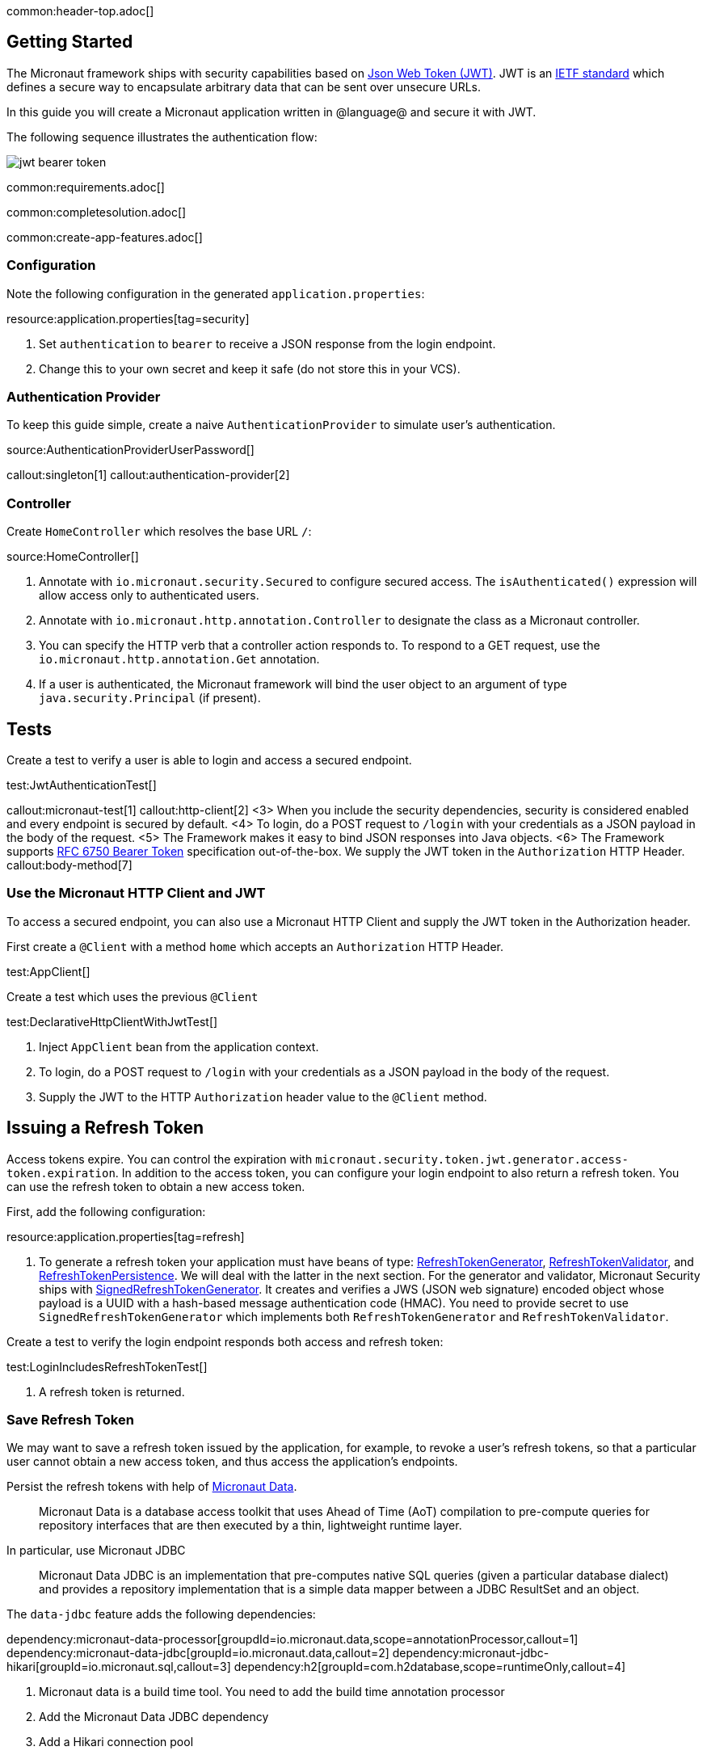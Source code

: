 common:header-top.adoc[]

== Getting Started

The Micronaut framework ships with security capabilities based on https://jwt.io/[Json Web Token (JWT)]. JWT is an https://tools.ietf.org/html/rfc7519[IETF standard] which defines a secure way to encapsulate arbitrary data that can be sent over unsecure URLs.

In this guide you will create a Micronaut application written in @language@ and secure it with JWT.

The following sequence illustrates the authentication flow:

image::jwt-bearer-token.svg[]

common:requirements.adoc[]

common:completesolution.adoc[]

common:create-app-features.adoc[]

=== Configuration

Note the following configuration in the generated `application.properties`:

resource:application.properties[tag=security]

<1> Set `authentication` to `bearer` to receive a JSON response from the login endpoint.
<2> Change this to your own secret and keep it safe (do not store this in your VCS).

=== Authentication Provider

To keep this guide simple, create a naive `AuthenticationProvider` to simulate user's authentication.

source:AuthenticationProviderUserPassword[]

callout:singleton[1]
callout:authentication-provider[2]

=== Controller

Create `HomeController` which resolves the base URL `/`:

source:HomeController[]

<1> Annotate with `io.micronaut.security.Secured` to configure secured access. The `isAuthenticated()` expression will allow access only to authenticated users.
<2> Annotate with `io.micronaut.http.annotation.Controller` to designate the class as a Micronaut controller.
<3> You can specify the HTTP verb that a controller action responds to. To respond to a GET request, use the `io.micronaut.http.annotation.Get` annotation.
<4> If a user is authenticated, the Micronaut framework will bind the user object to an argument of type `java.security.Principal` (if present).

== Tests

Create a test to verify a user is able to login and access a secured endpoint.

test:JwtAuthenticationTest[]

callout:micronaut-test[1]
callout:http-client[2]
<3> When you include the security dependencies, security is considered enabled and every endpoint is secured by default.
<4> To login, do a POST request to `/login` with your credentials as a JSON payload in the body of the request.
<5> The Framework makes it easy to bind JSON responses into Java objects.
<6> The Framework supports https://tools.ietf.org/html/rfc6750[RFC 6750 Bearer Token] specification out-of-the-box. We supply the JWT token in the `Authorization` HTTP Header.
callout:body-method[7]

=== Use the Micronaut HTTP Client and JWT

To access a secured endpoint, you can also use a Micronaut HTTP Client and supply the JWT token in the Authorization header.

First create a `@Client` with a method `home` which accepts an `Authorization` HTTP Header.

test:AppClient[]

Create a test which uses the previous `@Client`

test:DeclarativeHttpClientWithJwtTest[]

<1> Inject `AppClient` bean from the application context.
<2> To login, do a POST request to `/login` with your credentials as a JSON payload in the body of the request.
<3> Supply the JWT to the HTTP `Authorization` header value to the `@Client` method.

== Issuing a Refresh Token

Access tokens expire. You can control the expiration with `micronaut.security.token.jwt.generator.access-token.expiration`. In addition to the access token, you can configure your login endpoint to also return a refresh token. You can use the refresh token to obtain a new access token.

First, add the following configuration:

resource:application.properties[tag=refresh]

<1> To generate a refresh token your application must have beans of type:
https://micronaut-projects.github.io/micronaut-security/latest/api/io/micronaut/security/token/generator/RefreshTokenGenerator.html[RefreshTokenGenerator],
https://micronaut-projects.github.io/micronaut-security/latest/api/io/micronaut/security/token/validator/RefreshTokenValidator.html[RefreshTokenValidator], and
https://micronaut-projects.github.io/micronaut-security/latest/api/io/micronaut/security/token/refresh/RefreshTokenPersistence.html[RefreshTokenPersistence].
We will deal with the latter in the next section. For the generator and validator, Micronaut Security ships with
https://micronaut-projects.github.io/micronaut-security/latest/api/io/micronaut/security/token/jwt/generator/SignedRefreshTokenGenerator.html[SignedRefreshTokenGenerator].
It creates and verifies a JWS (JSON web signature) encoded object whose payload is a UUID with a hash-based message authentication
code (HMAC). You need to provide secret to use `SignedRefreshTokenGenerator` which implements both `RefreshTokenGenerator` and `RefreshTokenValidator`.

Create a test to verify the login endpoint responds both access and refresh token:

test:LoginIncludesRefreshTokenTest[]

<1> A refresh token is returned.

=== Save Refresh Token

We may want to save a refresh token issued by the application, for example, to revoke a user's refresh tokens, so that a particular user cannot obtain a new access token, and thus access the application's endpoints.

Persist the refresh tokens with help of https://micronaut-projects.github.io/micronaut-data/latest/guide/[Micronaut Data].

> Micronaut Data is a database access toolkit that uses Ahead of Time (AoT) compilation to pre-compute queries for repository interfaces that are then executed by a thin, lightweight runtime layer.

In particular, use Micronaut JDBC

> Micronaut Data JDBC is an implementation that pre-computes native SQL queries (given a particular database dialect) and provides a repository implementation that is a simple data mapper between a JDBC ResultSet and an object.

The `data-jdbc` feature adds the following dependencies:

:dependencies:

dependency:micronaut-data-processor[groupdId=io.micronaut.data,scope=annotationProcessor,callout=1]
dependency:micronaut-data-jdbc[groupId=io.micronaut.data,callout=2]
dependency:micronaut-jdbc-hikari[groupId=io.micronaut.sql,callout=3]
dependency:h2[groupId=com.h2database,scope=runtimeOnly,callout=4]

:dependencies:

<1> Micronaut data is a build time tool. You need to add the build time annotation processor
<2> Add the Micronaut Data JDBC dependency
<3> Add a Hikari connection pool
<4> Add a JDBC driver. Add https://www.h2database.com/html/main.html[H2] driver

Create an entity to save the issued Refresh Tokens.

source:RefreshTokenEntity[tags=package|clazzwithoutsettersandgetters|endclass]

<1> Specifies the entity is mapped to the database
<2> Specifies the ID of an entity
<3> Specifies that the property value is generated by the database and not included in inserts
<4> Allows assigning a data created value (such as a `java.time.Instant`) prior to an insert

Create a https://micronaut-projects.github.io/micronaut-data/latest/api/io/micronaut/data/repository/CrudRepository.html[CrudRepository] to include methods to peform Create, Read, Updated and Delete operations with the `RefreshTokenEntity`.

source:RefreshTokenRepository[]

<1>	The interface is annotated with https://micronaut-projects.github.io/micronaut-data/latest/api/io/micronaut/data/jdbc/annotation/JdbcRepository.html[@JdbcRepository] and specifies a dialect of H2 used to generate queries
<2> The `CrudRepository` interface has two generic arguments; the entity type (in this case `RefreshTokenEntity`) and the ID type (in this case `Long`)
<3> When a new refresh token is issued we will use this method to persist it
<4> Before issuing a new access token, we will use this method to check if the supplied refresh token exists
<5> We can revoke the refresh tokens of a particular user with this method

=== Refresh Controller

Enable the https://micronaut-projects.github.io/micronaut-security/latest/guide/#refresh[Refresh Controller] via configuration and provide an implementation of
https://micronaut-projects.github.io/micronaut-security/latest/api/io/micronaut/security/token/refresh/RefreshTokenPersistence.html[RefreshTokenPersistence].

To enable the refresh controller, create a bean of type
https://micronaut-projects.github.io/micronaut-security/latest/api/io/micronaut/security/token/refresh/RefreshTokenPersistence.html[RefreshTokenPersistence] which leverages the Micronaut Data repository we coded in the previous section:

source:CustomRefreshTokenPersistence[]

callout:singleton[1]
<2> Constructor injection of `RefreshTokenRepository`.
<3> When a new refresh token is issued, the application emits an event of type https://micronaut-projects.github.io/micronaut-security/latest/api/io/micronaut/security/token/event/RefreshTokenGeneratedEvent.html[RefreshTokenGeneratedEvent]. We listen for it and save the token in the database.
<4> The event contains both the refresh token and the user details associated to the token.
<5> Throw an exception if the token is revoked.
<6> Return the user details associated to the refresh token, e.g. username, roles, attributes, etc.
<7> Throw an exception if the token is not found.

=== Test Refresh Token

==== Test Refresh Token Validation

Refresh tokens issued by https://micronaut-projects.github.io/micronaut-security/latest/api/io/micronaut/security/token/jwt/generator/SignedRefreshTokenGenerator.html[SignedRefreshTokenGenerator], the default implementation of https://micronaut-projects.github.io/micronaut-security/latest/api/io/micronaut/security/token/generator/RefreshTokenGenerator.html[RefreshTokenGenerator],
are signed.

`SignedRefreshTokenGenerator` implements both https://micronaut-projects.github.io/micronaut-security/latest/api/io/micronaut/security/token/generator/RefreshTokenGenerator.html[RefreshTokenGenerator]
and https://micronaut-projects.github.io/micronaut-security/latest/api/io/micronaut/security/token/validator/RefreshTokenValidator.html[RefreshTokenValidator].

The bean of type `RefreshTokenValidator` is used by the https://micronaut-projects.github.io/micronaut-security/latest/guide/#refresh[Refresh Controller] to ensure the refresh token supplied is valid.

Create a test for this:

test:UnsignedRefreshTokenTest[]

<1> Use an unsigned token

==== Test Refresh Token Not Found

Create a test to verify that sending a valid refresh token that was not persisted returns HTTP Status 400.

test:RefreshTokenNotFoundTest[]

<1> Supply a signed token which was never saved.

==== Test Refresh Token Revocation

Generate a valid refresh token, save it but flag it as revoked. Expect a 400.

test:RefreshTokenRevokedTest[]

<1> Save the token but flag it as revoked

==== Test Access Token Refresh

Login, obtain both access token and refresh token, with the refresh token obtain a different access token:

test:OauthAccessTokenTest[]

<1> Make a POST request to `/oauth/access_token` with the refresh token in the JSON payload to get a new access token
<2> A different access token is retrieved.

common:testApp.adoc[]

common:runapp.adoc[]

Send a request to the login endpoint:

[source,bash]
----
curl -X "POST" "http://localhost:8080/login" -H 'Content-Type: application/json' -d $'{"username": "sherlock","password": "password"}'
----

[source,json]
----
{"username":"sherlock","access_token":"eyJhbGciOiJIUzI1NiJ9.eyJzdWIiOiJzaGVybG9jayIsIm5iZiI6MTYxNDc2NDEzNywicm9sZXMiOltdLCJpc3MiOiJjb21wbGV0ZSIsImV4cCI6MTYxNDc2NzczNywiaWF0IjoxNjE0NzY0MTM3fQ.cn8bOjlccFqeUQA7x7MnfacMNPjSVAtWP65z1c8eaJc","refresh_token":"eyJhbGciOiJIUzI1NiJ9.NDI1ZjAxZTktYTRmYS00MmU5LTllYjctOWU2ZTNhNTI5YmQ1.RUc2iCfZdPQdwg2U0Nw_LLzZQIIDp5_Is2UWeHVZT7E","token_type":"Bearer","expires_in":3600}
----

common:graal-with-plugins.adoc[]

:exclude-for-languages:groovy

Send the same `curl` request as before to test that the native executable application works.

:exclude-for-languages:

== Next steps

Learn more about JWT Authentication in the https://micronaut-projects.github.io/micronaut-security/latest/guide/#jwt[official documentation].

common:helpWithMicronaut.adoc[]

